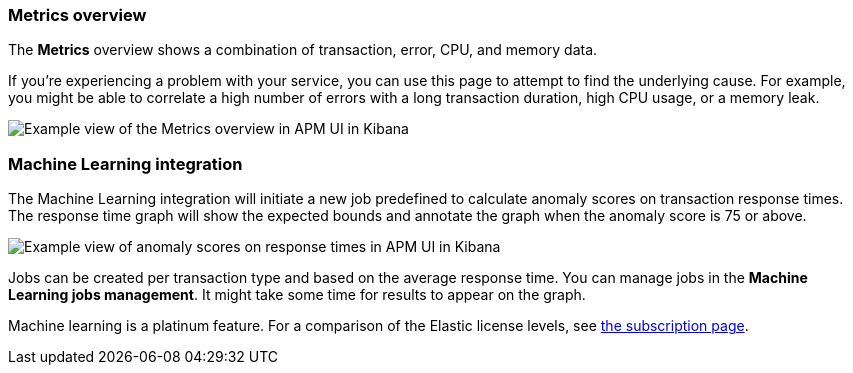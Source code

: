 [[metrics]]
=== Metrics overview

The *Metrics* overview shows a combination of transaction, error, CPU, and memory data.

If you're experiencing a problem with your service, you can use this page to attempt to find the underlying cause.
For example, you might be able to correlate a high number of errors with a long transaction duration, high CPU usage, or a memory leak.   

[role="screenshot"]
image::apm/images/apm-metrics.png[Example view of the Metrics overview in APM UI in Kibana]

[[machine-learning-integration]]
=== Machine Learning integration

The Machine Learning integration will initiate a new job predefined to calculate anomaly scores on transaction response times.
The response time graph will show the expected bounds and annotate the graph when the anomaly score is 75 or above.

[role="screenshot"]
image::apm/images/apm-ml-integration.png[Example view of anomaly scores on response times in APM UI in Kibana]

Jobs can be created per transaction type and based on the average response time.
You can manage jobs in the *Machine Learning jobs management*.
It might take some time for results to appear on the graph.

Machine learning is a platinum feature. For a comparison of the Elastic license levels,
see https://www.elastic.co/subscriptions[the subscription page]. 